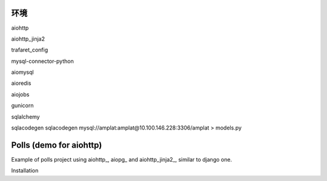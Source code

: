 环境
========================

aiohttp

aiohttp_jinja2

trafaret_config

mysql-connector-python

aiomysql

aioredis

aiojobs

gunicorn

sqlalchemy

sqlacodegen
sqlacodegen mysql://amplat:amplat@10.100.146.228:3306/amplat > models.py

Polls (demo for aiohttp)
========================

Example of polls project using aiohttp_, aiopg_ and aiohttp_jinja2_,
similar to django one.

Installation